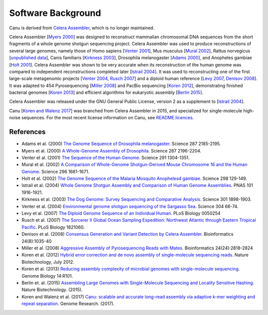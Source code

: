 .. _history:

Software Background
====================

Canu is derived from `Celera Assembler <http://wgs-assembler.sourceforge.net/>`_, which is no longer maintained.

Celera Assembler [`Myers 2000 <http://doi.org/10.1126/science.287.5461.2196>`_] was designed to reconstruct mammalian chromosomal DNA
sequences from the short fragments of a whole genome shotgun sequencing project.
Celera Assembler was used to produce reconstructions of several large genomes, namely
those of Homo sapiens [`Venter 2001 <http://doi.org/10.1126/science.1058040>`_], Mus musculus [`Mural 2002 <http://doi.org/10.1126/science.1069193>`_], Rattus norvegicus
[`unpublished data <https://www.genome.gov/10001855/rat-genome-sequencing/>`_], Canis familiaris [`Kirkness 2003 <http://doi.org/10.1126/science.1086432>`_], Drosophila melanogaster [`Adams
2000 <http://doi.org/10.1126/science.287.5461.2185>`_], and Anopheles gambiae [`Holt 2001 <http://doi.org/10.1126/science.1076181>`_].  Celera Assembler was shown to be very
accurate when its reconstruction of the human genome was compared to independent
reconstructions completed later [`Istrail 2004 <http://doi.org/10.1073/pnas.0307971100>`_]. It was used to reconstructing one of the
first large-scale metagenomic projects [`Venter 2004 <http://doi.org/10.1126/science.1093857>`_, `Rusch 2007 <http://doi.org/10.1371/journal.pbio.0050077>`_] and a diploid human
reference [`Levy 2007 <http://doi.org/10.1371/journal.pbio.0050254>`_, `Denisov 2008 <http://doi.org/10.1093/bioinformatics/btn074>`_].  It was adapted to 454 Pyrosequencing [`Miller 2008 <http://doi.org/10.1093/bioinformatics/btn548>`_]
and PacBio sequencing [`Koren 2012 <http://doi.org/10.1038/nbt.2280>`_], demonstrating finished bacterial genomes [`Koren 2013 <http://doi.org/10.1186/gb-2013-14-9-r101>`_]
and efficient algorithms for eukaryotic assembly [`Berlin 2015 <http://doi.org/10.1038/nbt.3238>`_].

Celera Assembler was released under the GNU General Public License, version 2 as a
supplement to [`Istrail 2004 <http://doi.org/10.1073/pnas.0307971100>`_].

Canu [`Koren and Walenz 2017 <http://doi.org/10.1101/gr.215087.116>`_] was branched from
Celera Assembler in 2015, and specialized for single-molecule high-noise sequences.
For the most recent license information on Canu,
see `README.licences <https://github.com/marbl/canu/blob/master/README.licenses>`_.

References
--------------------
- Adams et al.            (2000) `The Genome Sequence of Drosophila melanogaster                                                        <http://doi.org/10.1126/science.287.5461.2185>`_. Science 287 2185-2195.
- Myers et al.            (2000) `A Whole-Genome Assembly of Drosophila                                                                 <http://doi.org/10.1126/science.287.5461.2196>`_. Science 287 2196-2204.
- Venter et al.           (2001) `The Sequence of the Human Genome                                                                      <http://doi.org/10.1126/science.1058040>`_.       Science 291 1304-1351.
- Mural et al.            (2002) `A Comparison of Whole-Genome Shotgun-Derived Mouse Chromosome 16 and the Human Genome                 <http://doi.org/10.1126/science.1069193>`_.       Science 296 1661-1671.
- Holt et al.             (2002) `The Genome Sequence of the Malaria Mosquito Anophelesd gambiae                                        <http://doi.org/10.1126/science.1076181>`_.       Science 298 129-149.
- Istrail et al.          (2004) `Whole Genome Shotgun Assembly and Comparison of Human Genome Assemblies                               <http://doi.org/10.1073/pnas.0307971100>`_.       PNAS 101 1916-1921.
- Kirkness et al.         (2003) `The Dog Genome: Survey Sequencing and Comparative Analysis                                            <http://doi.org/10.1126/science.1086432>`_.       Science 301 1898-1903.
- Venter et al.           (2004) `Environmental genome shotgun sequencing of the Sargasso Sea                                           <http://doi.org/10.1126/science.1093857>`_.       Science 304 66-74.
- Levy et al.             (2007) `The Diploid Genome Sequence of an Individual Human                                                    <http://doi.org/10.1371/journal.pbio.0050254>`_.  PLoS Biology 0050254
- Rusch et al.            (2007) `The Sorcerer II Global Ocean Sampling Expedition: Northwest Atlantic through Eastern Tropical Pacific <http://doi.org/10.1371/journal.pbio.0050077>`_.  PLoS Biology 1821060.
- Denisov et al.          (2008) `Consensus Generation and Variant Detection by Celera Assembler                                        <http://doi.org/10.1093/bioinformatics/btn074>`_. Bioinformatics 24(8):1035-40
- Miller et al.           (2008) `Aggressive Assembly of Pyrosequencing Reads with Mates                                                <http://doi.org/10.1093/bioinformatics/btn548>`_. Bioinformatics 24(24):2818-2824
- Koren et al.            (2012) `Hybrid error correction and de novo assembly of single-molecule sequencing reads                      <http://doi.org/10.1038/nbt.2280>`_.              Nature Biotechnology, July 2012.
- Koren et al.            (2013) `Reducing assembly complexity of microbial genomes with single-molecule sequencing                     <http://doi.org/10.1186/gb-2013-14-9-r101>`_.     Genome Biology 14:R101.
- Berlin et. al.          (2015) `Assembling Large Genomes with Single-Molecule Sequencing and Locality Sensitive Hashing               <http://doi.org/10.1038/nbt.3238>`_.              Nature Biotechnology. (2015).
- Koren and Walenz et al. (2017) `Canu: scalable and accurate long-read assembly via adaptive k-mer weighting and repeat separation     <http://doi.org/10.1101/gr.215087.116>`_.         Genome Research. (2017).
